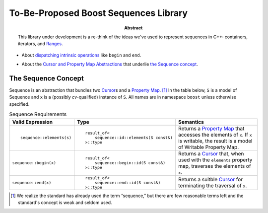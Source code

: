 .. Copyright David Abrahams 2005. Distributed under the Boost
.. Software License, Version 1.0. (See accompanying
.. file LICENSE_1_0.txt or copy at http://www.boost.org/LICENSE_1_0.txt)

========================================
 To-Be-Proposed Boost Sequences Library
========================================

:abstract: This library under development is a re-think of the
  ideas we've used to represent sequences in C++: containers,
  iterators, and Ranges__.

__ http://www.boost.org/libs/range/

* About `dispatching intrinsic operations`_ like ``begin`` and
  ``end``.

.. _`dispatching intrinsic operations`: intrinsics.html

* About the `Cursor and Property Map Abstractions`_ that underlie
  `the Sequence concept`_.

.. _`Cursor and Property Map Abstractions`: cursors_and_property_maps.html

.. _`Sequence`:

.. role:: concept
   :class: interpreted

.. |Sequence| replace:: :concept:`Sequence`
.. |Property Map| replace:: :concept:`Property Map`
.. |Writable Property Map| replace:: :concept:`Writable Property Map`
.. |Cursor| replace:: :concept:`Cursor`

.. _Cursor: cursors_and_property_maps.html
.. _Property Map: cursors_and_property_maps.html

------------------------
 The |Sequence| Concept
------------------------


|Sequence| is an abstraction that bundles two |Cursor|_\ s and a
|Property Map|_. [#naming]_ In the table below, ``S`` is a model of
|Sequence| and ``x`` is a (possibly *cv*\ -qualified) instance of
``S``.  All names are in namespace ``boost`` unless otherwise
specified.


.. table:: Sequence Requirements

   +-----------------------+--------------------------------------+---------------------+
   |Valid Expression       |Type                                  |Semantics            |
   +=======================+======================================+=====================+
   |::                     |::                                    |Returns a |Property  |
   |                       |                                      |Map|_ that accesses  |
   |  sequence::elements(s)|  result_of<                          |the elements of      |
   |                       |      sequence::id::elements(S const&)|``x``.  If ``x`` is  |
   |                       |  >::type                             |writable, the result |
   |                       |                                      |is a model of        |
   |                       |                                      ||Writable Property   |
   |                       |                                      |Map|.                |
   +-----------------------+--------------------------------------+---------------------+
   |``sequence::begin(x)`` |::                                    |Returns a |Cursor|_  |
   |                       |                                      |that, when used with |
   |                       |  result_of<                          |the ``elements``     |
   |                       |      sequence::begin::id(S const&)   |property map,        |
   |                       |  >::type                             |traverses the        |
   |                       |                                      |elements of ``x``.   |
   +-----------------------+--------------------------------------+---------------------+
   |``sequence::end(x)``   |::                                    |Returns a suitble    |
   |                       |                                      ||Cursor|_ for        |
   |                       |  result_of<                          |terminating the      |
   |                       |      sequence::end::id(S const&)     |traversal of ``x``.  |
   |                       |  >::type                             |                     |
   +-----------------------+--------------------------------------+---------------------+

.. [#naming] We realize the standard has already used the term
   “sequence,” but there are few reasonable terms left and the
   standard's concept is weak and seldom used.